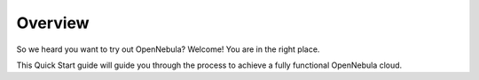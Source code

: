 .. _deployment_basics_overview:

========
Overview
========

So we heard you want to try out OpenNebula? Welcome! You are in the right place.

This Quick Start guide will guide you through the process to achieve a fully functional OpenNebula cloud.
